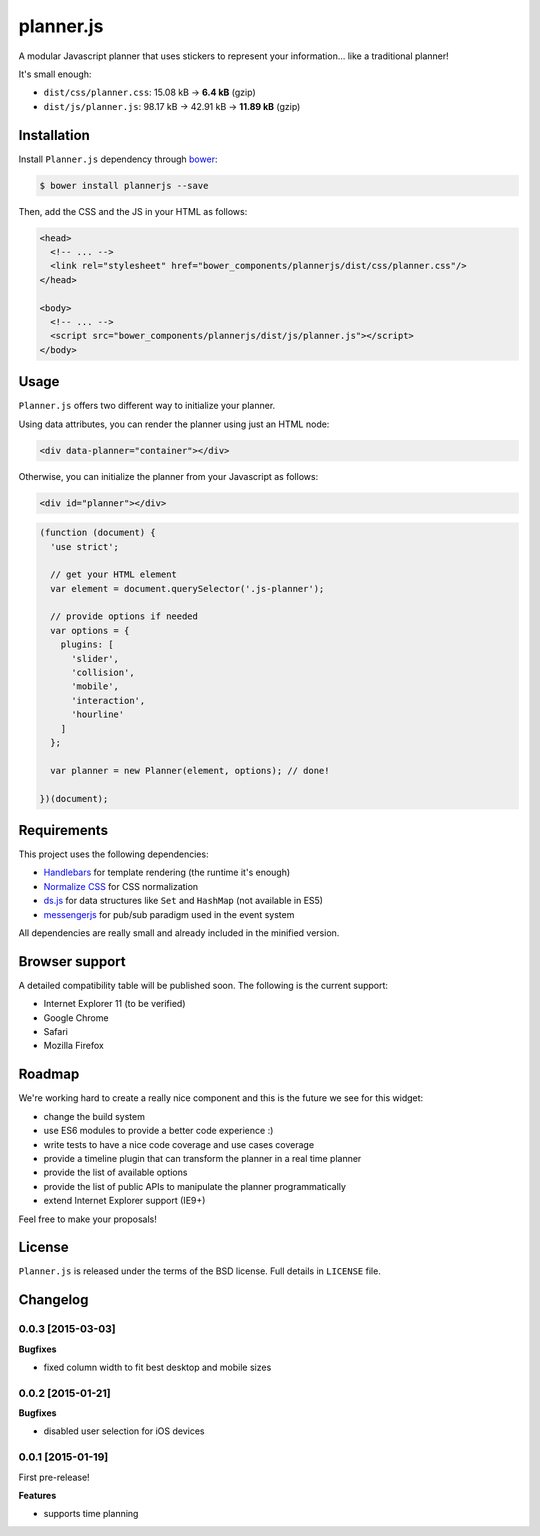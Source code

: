 ==========
planner.js
==========

A modular Javascript planner that uses stickers to represent your information... like a traditional planner!

It's small enough:

* ``dist/css/planner.css``: 15.08 kB → **6.4 kB** (gzip)
* ``dist/js/planner.js``: 98.17 kB → 42.91 kB → **11.89 kB** (gzip)

Installation
------------

Install ``Planner.js`` dependency through `bower`_:

.. code-block:: bash

  $ bower install plannerjs --save

Then, add the CSS and the JS in your HTML as follows:

.. code-block:: html

  <head>
    <!-- ... -->
    <link rel="stylesheet" href="bower_components/plannerjs/dist/css/planner.css"/>
  </head>

  <body>
    <!-- ... -->
    <script src="bower_components/plannerjs/dist/js/planner.js"></script>
  </body>

.. _bower: http://bower.io/

Usage
-----

``Planner.js`` offers two different way to initialize your planner.

Using data attributes, you can render the planner using just an HTML node:

.. code-block:: html

  <div data-planner="container"></div>

Otherwise, you can initialize the planner from your Javascript as follows:

.. code-block:: html

  <div id="planner"></div>

.. code-block:: javascript

  (function (document) {
    'use strict';

    // get your HTML element
    var element = document.querySelector('.js-planner');

    // provide options if needed
    var options = {
      plugins: [
        'slider',
        'collision',
        'mobile',
        'interaction',
        'hourline'
      ]
    };

    var planner = new Planner(element, options); // done!

  })(document);

Requirements
------------

This project uses the following dependencies:

* `Handlebars`_ for template rendering (the runtime it's enough)
* `Normalize CSS`_ for CSS normalization
* `ds.js`_ for data structures like ``Set`` and ``HashMap`` (not available in ES5)
* `messengerjs`_ for pub/sub paradigm used in the event system

.. _Handlebars: https://github.com/wycats/handlebars.js/
.. _Normalize CSS: https://github.com/necolas/normalize.css
.. _ds.js: https://github.com/evonove/ds.js
.. _messengerjs: https://github.com/evonove/messenger.js

All dependencies are really small and already included in the minified version.

Browser support
---------------

A detailed compatibility table will be published soon. The following is the current support:

* Internet Explorer 11 (to be verified)
* Google Chrome
* Safari
* Mozilla Firefox

Roadmap
-------

We're working hard to create a really nice component and this is the future we see for this widget:

* change the build system
* use ES6 modules to provide a better code experience :)
* write tests to have a nice code coverage and use cases coverage
* provide a timeline plugin that can transform the planner in a real time planner
* provide the list of available options
* provide the list of public APIs to manipulate the planner programmatically
* extend Internet Explorer support (IE9+)

Feel free to make your proposals!

License
-------

``Planner.js`` is released under the terms of the BSD license. Full details in ``LICENSE`` file.

Changelog
---------

0.0.3 [2015-03-03]
~~~~~~~~~~~~~~~~~~

**Bugfixes**

* fixed column width to fit best desktop and mobile sizes

0.0.2 [2015-01-21]
~~~~~~~~~~~~~~~~~~

**Bugfixes**

* disabled user selection for iOS devices

0.0.1 [2015-01-19]
~~~~~~~~~~~~~~~~~~

First pre-release!

**Features**

* supports time planning
